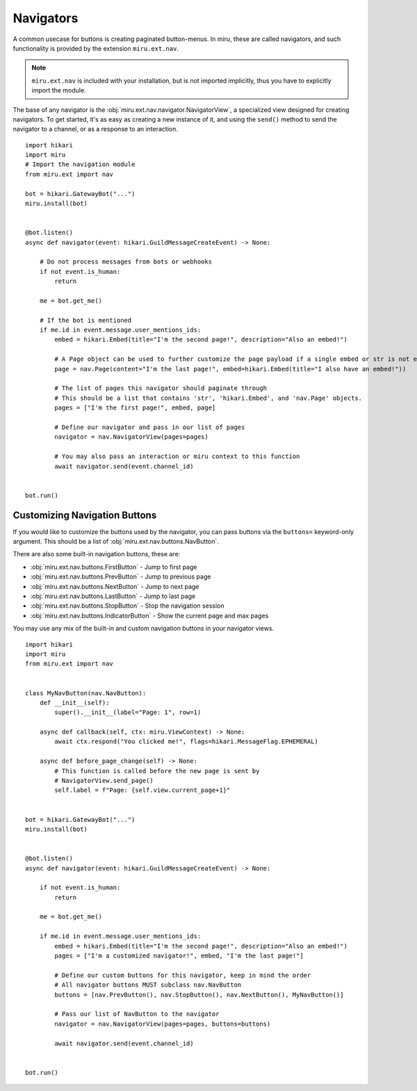 Navigators
==========

A common usecase for buttons is creating paginated button-menus. In miru, these are called
navigators, and such functionality is provided by the extension ``miru.ext.nav``.

.. note::
    ``miru.ext.nav`` is included with your installation, but is not imported implicitly,
    thus you have to explicitly import the module.

The base of any navigator is the :obj:`miru.ext.nav.navigator.NavigatorView`, a specialized view
designed for creating navigators. To get started, it's as easy as creating a new instance of it,
and using the ``send()`` method to send the navigator to a channel, or as a response to an interaction.

::

    import hikari
    import miru
    # Import the navigation module
    from miru.ext import nav

    bot = hikari.GatewayBot("...")
    miru.install(bot)


    @bot.listen()
    async def navigator(event: hikari.GuildMessageCreateEvent) -> None:

        # Do not process messages from bots or webhooks
        if not event.is_human:
            return

        me = bot.get_me()

        # If the bot is mentioned
        if me.id in event.message.user_mentions_ids:
            embed = hikari.Embed(title="I'm the second page!", description="Also an embed!")

            # A Page object can be used to further customize the page payload if a single embed or str is not enough.
            page = nav.Page(content="I'm the last page!", embed=hikari.Embed(title="I also have an embed!"))

            # The list of pages this navigator should paginate through
            # This should be a list that contains 'str', 'hikari.Embed', and 'nav.Page' objects.
            pages = ["I'm the first page!", embed, page]

            # Define our navigator and pass in our list of pages
            navigator = nav.NavigatorView(pages=pages)

            # You may also pass an interaction or miru context to this function
            await navigator.send(event.channel_id)


    bot.run()

Customizing Navigation Buttons
------------------------------

If you would like to customize the buttons used by the navigator, you can pass buttons via the ``buttons=`` keyword-only
argument. This should be a list of :obj:`miru.ext.nav.buttons.NavButton`.

There are also some built-in navigation buttons, these are:

- :obj:`miru.ext.nav.buttons.FirstButton` - Jump to first page
- :obj:`miru.ext.nav.buttons.PrevButton` - Jump to previous page
- :obj:`miru.ext.nav.buttons.NextButton` - Jump to next page
- :obj:`miru.ext.nav.buttons.LastButton` - Jump to last page
- :obj:`miru.ext.nav.buttons.StopButton` - Stop the navigation session
- :obj:`miru.ext.nav.buttons.IndicatorButton` - Show the current page and max pages

You may use any mix of the built-in and custom navigation buttons in your navigator views.

::

    import hikari
    import miru
    from miru.ext import nav


    class MyNavButton(nav.NavButton):
        def __init__(self):
            super().__init__(label="Page: 1", row=1)

        async def callback(self, ctx: miru.ViewContext) -> None:
            await ctx.respond("You clicked me!", flags=hikari.MessageFlag.EPHEMERAL)

        async def before_page_change(self) -> None:
            # This function is called before the new page is sent by
            # NavigatorView.send_page()
            self.label = f"Page: {self.view.current_page+1}"


    bot = hikari.GatewayBot("...")
    miru.install(bot)


    @bot.listen()
    async def navigator(event: hikari.GuildMessageCreateEvent) -> None:

        if not event.is_human:
            return

        me = bot.get_me()

        if me.id in event.message.user_mentions_ids:
            embed = hikari.Embed(title="I'm the second page!", description="Also an embed!")
            pages = ["I'm a customized navigator!", embed, "I'm the last page!"]

            # Define our custom buttons for this navigator, keep in mind the order
            # All navigator buttons MUST subclass nav.NavButton
            buttons = [nav.PrevButton(), nav.StopButton(), nav.NextButton(), MyNavButton()]

            # Pass our list of NavButton to the navigator
            navigator = nav.NavigatorView(pages=pages, buttons=buttons)

            await navigator.send(event.channel_id)


    bot.run()